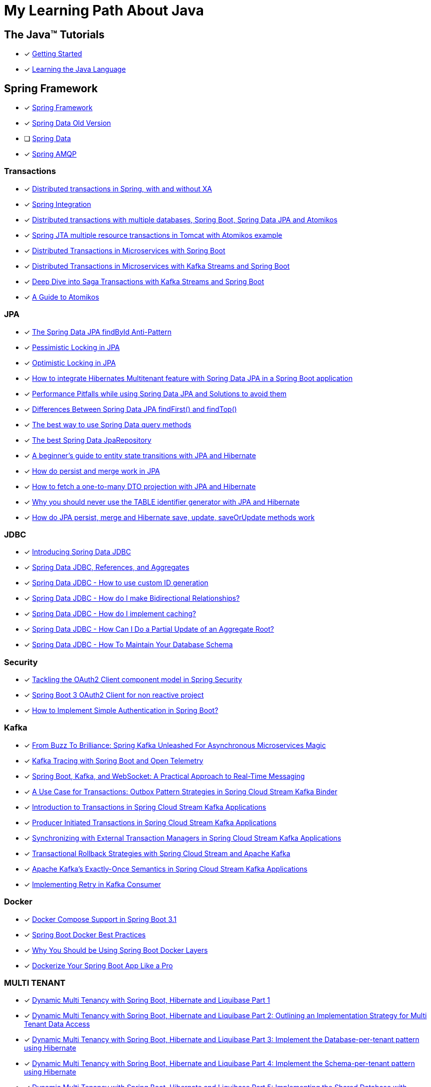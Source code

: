 = My Learning Path About Java

== The Java™ Tutorials
* [x] https://docs.oracle.com/javase/tutorial/getStarted/index.html[Getting Started]
* [x] https://docs.oracle.com/javase/tutorial/java/index.html[Learning the Java Language]

== Spring Framework
* [x] https://docs.spring.io/spring-framework/reference/[Spring Framework]
* [x] [.text-decoration-line-through]#https://docs.spring.io/spring-data/commons/docs/current/reference/html[Spring Data Old Version]#
* [ ] https://docs.spring.io/spring-data/commons/reference/index.html[Spring Data]
* [x] https://docs.spring.io/spring-amqp/docs/current/reference/html/[Spring AMQP]

=== Transactions

* [x] https://www.infoworld.com/article/2077963/distributed-transactions-in-spring--with-and-without-xa.html[Distributed transactions in Spring, with and without XA]
* [x] https://www.atomikos.com/Documentation/SpringIntegration[Spring Integration]
* [x] https://www.atomikos.com/Blog/DistributedTransactionsWithMultipleDatabasesSpringBootSpringDataJPAAndAtomikos[Distributed transactions with multiple databases, Spring Boot, Spring Data JPA and Atomikos]
* [x] https://www.atomikos.com/Blog/SpringJTAMultipleResourceTransactionsInTomcatWithAtomikosExample[Spring JTA multiple resource transactions in Tomcat with Atomikos example]
* [x] https://piotrminkowski.com/2020/06/19/distributed-transactions-in-microservices-with-spring-boot/[Distributed Transactions in Microservices with Spring Boot]
* [x] https://piotrminkowski.com/2022/01/24/distributed-transactions-in-microservices-with-kafka-streams-and-spring-boot/[Distributed Transactions in Microservices with Kafka Streams and Spring Boot]
* [x] https://piotrminkowski.com/2022/02/07/deep-dive-into-saga-transactions-with-kafka-streams-and-spring-boot/[Deep Dive into Saga Transactions with Kafka Streams and Spring Boot]
* [x] https://www.baeldung.com/java-atomikos[A Guide to Atomikos]

=== JPA
* [x] https://vladmihalcea.com/spring-data-jpa-findbyid/[The Spring Data JPA findById Anti-Pattern]
* [x] https://www.baeldung.com/jpa-pessimistic-locking[Pessimistic Locking in JPA]
* [x] https://www.baeldung.com/jpa-optimistic-locking[Optimistic Locking in JPA]
* [x] https://spring.io/blog/2022/07/31/how-to-integrate-hibernates-multitenant-feature-with-spring-data-jpa-in-a-spring-boot-application/[How to integrate Hibernates Multitenant feature with Spring Data JPA in a Spring Boot application]
* [x] https://medium.com/@majbahbuet08/performance-pitfalls-while-using-spring-data-jpa-and-solutions-to-avoid-them-5eb4ee3fe4ea[Performance Pitfalls while using Spring Data JPA and Solutions to avoid them]
* [x] https://www.baeldung.com/spring-data-jpa-findfirst-vs-findtop[Differences Between Spring Data JPA findFirst() and findTop()]
* [x] https://vladmihalcea.com/spring-data-query-methods/[The best way to use Spring Data query methods]
* [x] https://vladmihalcea.com/best-spring-data-jparepository/[The best Spring Data JpaRepository]
* [x] https://vladmihalcea.com/a-beginners-guide-to-jpa-hibernate-entity-state-transitions/[A beginner’s guide to entity state transitions with JPA and Hibernate]
* [x] https://vladmihalcea.com/jpa-persist-and-merge/[How do persist and merge work in JPA]
* [x] https://vladmihalcea.com/one-to-many-dto-projection-hibernate/[How to fetch a one-to-many DTO projection with JPA and Hibernate]
* [x] https://vladmihalcea.com/why-you-should-never-use-the-table-identifier-generator-with-jpa-and-hibernate/[Why you should never use the TABLE identifier generator with JPA and Hibernate]
* [x] https://vladmihalcea.com/jpa-persist-merge-hibernate-save-update-saveorupdate/[How do JPA persist, merge and Hibernate save, update, saveOrUpdate methods work]

=== JDBC

* [x] https://spring.io/blog/2018/09/17/introducing-spring-data-jdbc/[Introducing Spring Data JDBC]
* [x] https://spring.io/blog/2018/09/24/spring-data-jdbc-references-and-aggregates/[Spring Data JDBC, References, and Aggregates]
* [x] https://spring.io/blog/2021/09/09/spring-data-jdbc-how-to-use-custom-id-generation/[Spring Data JDBC - How to use custom ID generation]
* [x] https://spring.io/blog/2021/09/22/spring-data-jdbc-how-do-i-make-bidirectional-relationships/[Spring Data JDBC - How do I make Bidirectional Relationships?]
* [x] https://spring.io/blog/2021/10/18/spring-data-jdbc-how-do-i-implement-caching/[Spring Data JDBC - How do I implement caching?]
* [x] https://spring.io/blog/2022/01/20/spring-data-jdbc-how-can-i-do-a-partial-update-of-an-aggregate-root/[Spring Data JDBC - How Can I Do a Partial Update of an Aggregate Root?]
* [x] https://spring.io/blog/2023/08/29/spring-data-jdbc-how-to-maintain-your-database-schema/[Spring Data JDBC - How To Maintain Your Database Schema]

=== Security

* [x] https://spring.io/blog/2023/08/22/tackling-the-oauth2-client-component-model-in-spring-security/[Tackling the OAuth2 Client component model in Spring Security]
* [x] https://neuw.medium.com/spring-boot-3-oauth2-client-for-servlets-based-project-1343de8bab34[Spring Boot 3 OAuth2 Client for non reactive project]
* [x] https://www.tutorialspoint.com/how-to-implement-simple-authentication-in-spring-boot[How to Implement Simple Authentication in Spring Boot?]

=== Kafka

* [x] https://www.felpfe.com/2023/08/24/from-buzz-to-brilliance-spring-kafka-unleashed-for-asynchronous-microservices-magic/[From Buzz To Brilliance: Spring Kafka Unleashed For Asynchronous Microservices Magic ]
* [x] https://piotrminkowski.com/2023/11/15/kafka-tracing-with-spring-boot-and-open-telemetry/[Kafka Tracing with Spring Boot and Open Telemetry]
* [x] https://umar-fajar14.medium.com/spring-boot-kafka-and-websocket-a-practical-approach-to-real-time-messaging-6169f5995fe1[Spring Boot, Kafka, and WebSocket: A Practical Approach to Real-Time Messaging]
* [x] https://spring.io/blog/2023/10/24/a-use-case-for-transactions-adapting-to-transactional-outbox-pattern/[A Use Case for Transactions: Outbox Pattern Strategies in Spring Cloud Stream Kafka Binder]
* [x] https://spring.io/blog/2023/09/27/introduction-to-transactions-in-spring-cloud-stream-kafka-applications[Introduction to Transactions in Spring Cloud Stream Kafka Applications]
* [x] https://spring.io/blog/2023/09/28/producer-initiated-transactions-in-spring-cloud-stream-kafka-applications[Producer Initiated Transactions in Spring Cloud Stream Kafka Applications]
* [x] https://spring.io/blog/2023/10/04/synchronizing-with-external-transaction-managers-in-spring-cloud-stream/[Synchronizing with External Transaction Managers in Spring Cloud Stream Kafka Applications]
* [x] https://spring.io/blog/2023/10/11/transactional-rollback-strategies-with-spring-cloud-stream-and-apache-kafka/[Transactional Rollback Strategies with Spring Cloud Stream and Apache Kafka]
* [x] https://spring.io/blog/2023/10/16/apache-kafkas-exactly-once-semantics-in-spring-cloud-stream-kafka[Apache Kafka’s Exactly-Once Semantics in Spring Cloud Stream Kafka Applications]
* [x] https://www.baeldung.com/spring-retry-kafka-consumer[Implementing Retry in Kafka Consumer]

=== Docker

* [x] https://spring.io/blog/2023/06/21/docker-compose-support-in-spring-boot-3-1/[Docker Compose Support in Spring Boot 3.1]
* [x] https://mydeveloperplanet.com/2022/12/14/spring-boot-docker-best-practices/[Spring Boot Docker Best Practices]
* [x] https://springframework.guru/why-you-should-be-using-spring-boot-docker-layers/[Why You Should be Using Spring Boot Docker Layers]
* [x] https://medium.com/@anilfromdit/dockerize-your-spring-boot-app-like-a-pro-d1dd0ef37b79[Dockerize Your Spring Boot App Like a Pro]

=== MULTI TENANT

* [x] https://callistaenterprise.se/blogg/teknik/2020/09/19/multi-tenancy-with-spring-boot-part1/[Dynamic Multi Tenancy with Spring Boot, Hibernate and Liquibase Part 1]
* [x] https://callistaenterprise.se/blogg/teknik/2020/09/20/multi-tenancy-with-spring-boot-part2/[Dynamic Multi Tenancy with Spring Boot, Hibernate and Liquibase Part 2: Outlining an Implementation Strategy for Multi Tenant Data Access]
* [x] https://callistaenterprise.se/blogg/teknik/2020/10/03/multi-tenancy-with-spring-boot-part3/[Dynamic Multi Tenancy with Spring Boot, Hibernate and Liquibase Part 3: Implement the Database-per-tenant pattern using Hibernate]
* [x] https://callistaenterprise.se/blogg/teknik/2020/10/10/multi-tenancy-with-spring-boot-part4/[Dynamic Multi Tenancy with Spring Boot, Hibernate and Liquibase Part 4: Implement the Schema-per-tenant pattern using Hibernate]
* [x] https://callistaenterprise.se/blogg/teknik/2020/10/17/multi-tenancy-with-spring-boot-part5/[Dynamic Multi Tenancy with Spring Boot, Hibernate and Liquibase Part 5: Implementing the Shared Database with Discriminator Column pattern using Hibernate Filters]
* [x] https://callistaenterprise.se/blogg/teknik/2020/10/24/multi-tenancy-with-spring-boot-part6/[Dynamic Multi Tenancy with Spring Boot, Hibernate and Liquibase Part 6: Implementing the Shared Database with Discriminator Column pattern using Postgres Row Level Security]
* [x] https://callistaenterprise.se/blogg/teknik/2022/03/26/multi-tenancy-with-spring-boot-part7/[Dynamic Multi Tenancy with Spring Boot, Hibernate and Liquibase Part 7: Combining the Shared Database pattern with Database per Group of Tenants (a.k.a. Shard) for additional scalability]
* [x] https://callistaenterprise.se/blogg/teknik/2023/05/22/multi-tenancy-with-spring-boot-part8/[Dynamic Multi Tenancy with Spring Boot, Hibernate and Liquibase Part 8: Shared Database pattern with Hibernate 6]

=== TESTCONTAINERS

* [x] https://spring.io/blog/2023/06/23/improved-testcontainers-support-in-spring-boot-3-1/[Improved Testcontainers Support in Spring Boot 3.1]
* [x] https://info.michael-simons.eu/2023/07/27/the-best-way-to-use-testcontainers-from-your-spring-boot-tests/[THE BEST WAY TO USE TESTCONTAINERS FROM YOUR SPRING BOOT TESTS!]
* [x] https://martinelli.ch/testing-spring-boot-jms-with-artemis-and-testcontainers/[Testing Spring Boot JMS with ActiveMQ Artemis and Testcontainers]
* [x] https://maciejwalkowiak.com/blog/testcontainers-spring-boot-setup/[The best way to use Testcontainers with Spring Boot]
* [x] https://www.infoq.com/news/2023/07/enhanced-testcontainers-support/[Enhanced Testcontainers and Development-Time Containers Support in Spring Boot 3.1]

=== Cache
* [x] https://www.baeldung.com/spring-cache-tutorial[A Guide To Caching in Spring]
* [x] https://www.baeldung.com/spring-boot-caffeine-spring-get-all-keys[Get All Cached Keys with Caffeine Cache in Spring Boot]

=== Related Articles
* [x] https://docs.spring.io/spring-data/jpa/docs/current/api/org/springframework/data/jpa/repository/query/QueryUtils.html[QueryUtils]
* [x] https://docs.spring.io/spring-framework/docs/6.0.10/javadoc-api/org/springframework/beans/BeanUtils.html[Class BeanUtils]
* [x] https://docs.spring.io/spring-framework/docs/6.0.10/javadoc-api/org/springframework/core/Conventions.html[Class Conventions]
* [x] https://docs.spring.io/spring-framework/docs/current/javadoc-api/org/springframework/context/annotation/ClassPathScanningCandidateComponentProvider.html[Class ClassPathScanningCandidateComponentProvider]
* [x] https://docs.spring.io/spring-framework/docs/current/javadoc-api/constant-values.html[Constant Field Values]
* [x] https://spring.io/blog/2014/12/02/latest-jackson-integration-improvements-in-spring[Latest Jackson integration improvements in Spring]
* [x] https://spring.io/blog/2016/04/13/overriding-dependency-versions-with-spring-boot/[Overriding Dependency Versions with Spring Boot]
* [x] https://developers.redhat.com/articles/2023/10/19/containerize-spring-boot-application-podman-desktop#[Containerize a Spring Boot application with Podman Desktop]
* [x] https://sudarshandoiphode.hashnode.dev/understanding-the-power-of-responseentityt-in-spring-framework[Understanding the Power of ResponseEntity<T> in Spring Framework]
* [x] https://digma.ai/blog/the-spring-way-of-doing-things-9-ways-to-improve-your-spring-boot-skills/[THE “SPRING WAY” OF DOING THINGS: 9 WAYS TO IMPROVE YOUR SPRING BOOT SKILLS]
* [x] https://spring.io/blog/2023/06/19/spring-boot-31-connectiondetails-abstraction/[Spring Boot 3.1's ConnectionDetails abstraction]
* [x] https://spring.io/blog/2023/07/13/new-in-spring-6-1-restclient/[New in Spring 6.1: RestClient]
* [x] https://mydeveloperplanet.com/2023/10/04/how-to-generate-spring-properties-documentation/[How to Generate Spring Properties Documentation]
* [x] https://mydeveloperplanet.com/2023/09/06/spring-boot-configuration-properties-explained/[Spring Boot Configuration Properties Explained]
* [x] https://towardsdev.com/data-transfer-object-dto-in-spring-boot-c00678cc5946[Data Transfer Object (DTO) in Spring Boot]
* [x] https://javatechonline.com/spring-ai-reference/[Spring AI Reference]
* [x] https://spring.io/blog/2022/10/11/embracing-virtual-threads/[Embracing Virtual Threads]
* [x] https://spring.io/blog/2023/08/31/this-is-the-beginning-of-the-end-of-the-n-1-problem-introducing-single-query/[This is the Beginning of the End of the N+1 Problem: Introducing Single Query Loading.]
* [x] https://www.baeldung.com/spring-webflux-backpressure[Backpressure Mechanism in Spring WebFlux]
* [x] https://spring.io/blog/2023/09/22/simplified-event-externalization-with-spring-modulith/[Simplified Event Externalization with Spring Modulith]
* [x] https://medium.com/@satanjim/how-we-reduced-the-memory-consumption-of-spring-boot-application-over-40-for-the-development-c8a5813fac23[How we reduced the memory consumption of spring boot application over 40% for the development environment]
* [x] https://auth0.com/blog/java-spring-boot-microservices/[Java Microservices with Spring Boot and Spring Cloud]
* [x] https://spring.io/blog/2023/09/20/hello-java-21/[Hello, Java 21]
* [x] https://stackoverflow.com/questions/76416798/why-does-autoconfiguration-use-proxybeanmethods-false-autoconfigurebefore[Why does @AutoConfiguration use proxyBeanMethods = false, @AutoConfigureBefore, @AutoConfigureAfter]
* [x] https://stackoverflow.com/questions/70455585/why-i-always-get-singleton-bean-even-if-i-use-proxybeanmethods-false[why I always get singleton bean, even if I use proxyBeanMethods = false?]
* [x] https://medium.com/cloud-native-daily/elk-spring-boot-a-guide-to-local-configuration-b6d9fa7790f6[ELK + Spring Boot: A Guide to Local Configuration]
* [x] https://digma.ai/blog/key-changes-in-observability-in-spring-boot-3-2/[KEY IMPROVEMENTS AND CHANGES IN OBSERVABILITY FOR SPRING BOOT 3.2]
* [x] https://auth0.com/blog/how-to-build-a-graphql-api-with-spring-boot/[How to Build a GraphQL API with Spring Boot]
* [x] https://www.baeldung.com/spring-webclient-json-custom-deserialization[Custom JSON Deserialization Using Spring WebClient]
* [x] https://spring.io/blog/2023/03/28/context-propagation-with-project-reactor-1-the-basics[Context Propagation with Project Reactor 1 - The Basics]
* [x] https://spring.io/blog/2023/03/29/context-propagation-with-project-reactor-2-the-bumpy-road-of-spring-cloud[Context Propagation with Project Reactor 2 - The bumpy road of Spring Cloud Sleuth]
* [x] https://spring.io/blog/2023/03/30/context-propagation-with-project-reactor-3-unified-bridging-between-reactive[Context Propagation with Project Reactor 3 - Unified Bridging between Reactive and Imperative]
* [x] https://piotrminkowski.com/2020/08/04/guide-to-building-spring-boot-library/[Guide to building Spring Boot library]
* [x] https://piotrminkowski.com/2021/01/13/spring-boot-tips-tricks-and-techniques/[Spring Boot Tips, Tricks and Techniques]
* [x] https://piotrminkowski.com/2017/05/08/jpa-caching-with-hazelcast-hibernate-and-spring-boot/[JPA caching with Hazelcast, Hibernate and Spring Boot]
* [x] https://piotrminkowski.com/2024/03/04/rotate-ssl-certificates-with-openshift-and-spring-boot/[Rotate SSL Certificates with OpenShift and Spring Boot]
* [x] https://spring.io/guides/gs/gateway[Building a Gateway]
* [x] https://garnier.wf/blog/2024/02/12/spring-auth-server-tokens.html[Spring Authorization Server customization]
* [x] https://vladmihalcea.com/spring-transaction-best-practices/[Spring Transaction Best Practices]
* [x] https://www.sivalabs.in/spring-boot-3-error-reporting-using-problem-details/[Spring Boot 3 : Error Responses using Problem Details for HTTP APIs]
* [x] https://www.baeldung.com/spring-log4j2-config-per-profile[Different Log4j2 Configurations per Spring Profile]
* [x] https://www.baeldung.com/spring-boot-logback-log4j2[Spring Boot Logback and Log4j2 Extensions]
* [x] https://www.baeldung.com/spring-boot-fix-the-no-main-manifest-attribute[Fixing the No Main Manifest Attribute in Spring Boot]
* [x] https://www.baeldung.com/spring-boot-load-multiple-yaml-configuration-files[Loading Multiple YAML Configuration Files in Spring Boot]
* [x] https://spring.io/blog/2024/03/15/hypermedia-and-browser-enhancement[Hypermedia and Browser Enhancement]
* [x] https://www.baeldung.com/spring-extract-custom-header-request[Extracting a Custom Header From the Request]
* [x] https://www.baeldung.com/webclient-stream-large-byte-array-to-file[Stream Large Byte[\] to File With WebClient]
* [x] https://www.baeldung.com/java-extract-values-assertj[https://www.baeldung.com/java-extract-values-assertj]
* [x] https://www.baeldung.com/spring-data-3-crud-repository-interfaces[New CRUD Repository Interfaces in Spring Data 3]
* [x] https://www.baeldung.com/spring-boot-enum-mapping[Enum Mapping in Spring Boot]
* [x] https://www.baeldung.com/uuid-vs-sequential-id-as-primary-key[UUID vs. Sequential ID as Primary Key]
* [x] https://github.com/spring-projects/spring-framework/issues/25346[Support @ControllerAdvice on @Bean factory method #25346]
* [x] https://vkuzel.com/log-requests-and-responses-including-body-in-spring-boot[Log requests and responses including body in Spring Boot]
* [x] https://github.com/spring-projects/spring-framework/pull/24533[Repeatable Read HttpServletRequest InputStream #24533]

=== Spring Tips

* [x] https://www.youtube.com/watch?v=5YdjBWSGtbE[Spring Tips: Spring's Application Event Subsystem]
* [x] https://www.youtube.com/watch?v=dMhpDdR6nHw[Spring Tips: Spring Boot 3.2]
* [x] https://www.youtube.com/watch?v=aUm5WZjh8RA[Spring Tips: the road to Spring Boot 3: Spring Framework 6]
* [x] https://www.youtube.com/watch?v=FWJ3IzQp0fk[Spring Tips: CQRS and Axon Framework]
* [x] https://www.youtube.com/watch?v=mOLfjfPm8u8[Spring Tips: Spring Boot Testjars]
* [x] https://www.youtube.com/watch?v=aNKDoiOUo9M[Spring Tips: Spring AI]
* [x] https://www.youtube.com/watch?v=rt_cUtb8LnQ[Spring Tips: DataSources]
* [x] https://www.youtube.com/watch?v=8VJ_dSdV3pY[Spring Tips: Making the Joyful Jump to Java 21]
* [x] https://www.youtube.com/watch?v=srBYXhhLVV4[Spring Tips: Spring Data JDBC]
* [x] https://www.youtube.com/watch?v=Yh8t04NG_K4[Spring Tips: The Spring Authorization Server]
* [x] https://www.youtube.com/watch?v=p3aLjH2VPzU[Spring Tips: the Spring Authorization Server: securing SPAs and messaging flows]
* [x] https://www.youtube.com/watch?v=GVsKQ4dp_pQ[Spring Tips: the Spring Authorization Server: durability of data]
* [x] https://www.youtube.com/watch?v=ykEK2xuJrN8[Spring Tips: go fast with Spring Boot 3.1]
* [x] https://www.youtube.com/watch?v=PsNNGuLi0ns[Spring Tips: Configuration]
* [x] https://www.youtube.com/watch?v=dmdkJ3ZmT5E[Spring Tips: Spring Batch Remote Partitioning, your easy button for data scale!]

=== Videos

* [x] https://www.youtube.com/watch?v=kWb-orCsCM0[Development-time containers with Spring Boot 3.1]
* [x] https://www.youtube.com/watch?v=bbzek2j3Yz0[Build a ChatGPT clone with Spring Boot, LangChain, and React in 20 minutes]
* [x] https://www.youtube.com/watch?v=0QVdJcxGf1M[Generate Dynamic Websites using ChatGPT and Spring AI]
* [x] https://www.youtube.com/watch?v=74AEVZOBL88[How To Log Outgoing HTTP Requests with Spring Rest Client and Spring Boot 3]
* [x] https://www.youtube.com/watch?v=jOTn6N-8iKc[Build an AI-powered scheduling app with Spring Boot and Timefold]
* [x] https://www.youtube.com/watch?v=RoAyxO_0IxM[Getting Started with Spring AI and Azure Open AI]
* [x] https://www.youtube.com/watch?v=MlmHrbcNouc[DataSources]
* [x] https://www.youtube.com/watch?v=0P8UU5vkvI8[Dr. Mark Pollack, lead of the new Spring AI project]
* [x] https://www.youtube.com/watch?v=7K6YPRUtBkQ[Generating Images with Spring AI]
* [x] https://www.youtube.com/watch?v=oHPNpgy21Rk[Spring Boot Apache Pulsar | Producer & Consumer Hands-On Example | Javatechie]
* [x] https://www.youtube.com/watch?v=exqfB1WaqIw[Performance oriented Spring Data JPA & Hibernate by Maciej Walkowiak]
* [x] https://www.youtube.com/watch?v=5tTp3kW0Y8M[How To Log Incoming HTTP Requests with Spring Boot 3]

=== Source reference

* [x] https://github.com/spring-projects-experimental/spring-boot-testjars[spring-boot-testjars]
* [x] https://github.com/schauder/talk-spring-data-jdbc[talk-spring-data-jdbc]
* [x] https://github.com/spring-tips[Spring Tips]
* [x] https://github.com/coffee-software-show[the Coffee Software Show]

== Locking

* [x] https://blog.devgenius.io/pessimistic-lock-in-spring-boot-a3c44055be0f[Pessimistic Lock in Spring Boot]
* [x] https://vladmihalcea.com/2pl-two-phase-locking/[How does the 2PL (Two-Phase Locking) algorithm work]

== Articles

* [x] https://docs.oracle.com/cd/E83833_01/bigData.Doc/data_processing_onPrem/src/rdp_config_dates.html[Date format configuration]
* [x] https://docs.oracle.com/javase/7/docs/api/java/text/SimpleDateFormat.html[SimpleDateFormat]
* [x] https://piotrminkowski.com/2022/01/05/useful-unknown-java-features/[Useful & Unknown Java Features]
* [x] https://piotrminkowski.com/2023/01/30/useful-unknown-java-libraries/[Useful & Unknown Java Libraries]
* [x] https://piotrminkowski.com/2019/10/04/overview-of-java-stream-api-extensions/[Overview of Java Stream API Extensions]
* [x] https://www.infoworld.com/article/3709690/what-is-object-oriented-programming-the-everyday-programming-style.html[Intro to OOP: The everyday programming style]
* [x] https://www.infoq.com/articles/data-oriented-programming-java/[Data Oriented Programming in Java]
* [x] https://www.baeldung.com/jackson-json-view-annotation[Jackson JSON Views]
* [x] https://www.baeldung.com/cs/statically-vs-dynamically-typed-languages[Statically Typed vs Dynamically Typed Languages]
* [x] https://www.baeldung.com/cs/compile-load-execution-time[Compile Time vs. Load Time vs. Execution Time]
* [x] https://www.baeldung.com/cs/race-conditions[What Is a Race Condition?]
* [x] https://docs.oracle.com/javase/8/docs/technotes/guides/language/type-inference-generic-instance-creation.html[Type Inference for Generic Instance Creation]
* [x] https://www.baeldung.com/cqrs-event-sourcing-java[CQRS and Event Sourcing in Java]
* [x] https://www.infoworld.com/article/3276354/string-comparisons-in-java.html[String comparisons in Java]
* [x] https://www.infoworld.com/article/3268983/java-challengers-1-method-overloading-in-the-jvm.html[Method overloading in the JVM]
* [x] https://www.infoworld.com/article/3700054/all-about-java-class-loaders.html[All about Java class loaders]
* [x] https://www.infoworld.com/article/3687234/how-to-use-callbacks-in-java.html[How to use callbacks in Java]
* [x] https://mariadb.com/resources/blog/benchmark-jdbc-connectors-and-java-21-virtual-threads/[Benchmark JDBC connectors and Java 21 virtual threads]
* [x] https://mydeveloperplanet.com/2017/11/16/java-9-collections-streams/[Java 9: Collections, Streams]
* [x] https://mydeveloperplanet.com/2020/03/24/what-is-your-test-quality/[What Is Your Test Quality?]
* [x] https://www.infoworld.com/article/2925720/elementary-java-language-features.html[Elementary Java language features]
* [x] https://blog.frankel.ch/backpressure-reactive-systems/[Backpressure in Reactive Systems]
* [x] https://www.baeldung.com/java-pojo-class[What Is a Pojo Class?]
* [x] https://www.infoworld.com/article/3336222/java-challengers-6-thread-behavior-in-the-jvm.html[Thread behavior in the JVM]
* [x] https://www.infoworld.com/article/3512039/does-java-pass-by-reference-or-pass-by-value.html[Does Java pass by reference or pass by value?]
* [x] https://digma.ai/blog/25-reasons-java-is-still-around-in-2023/[25 REASONS WHY JAVA IS STILL AROUND IN 2023]
* [x] https://www.baeldung.com/java-exceptions-performance[Performance Effects of Exceptions in Java]
* [x] https://www.baeldung.com/cs/runtime-vs-compile-time[Runtime vs. Compile Time]
* [x] https://www.baeldung.com/spring-6-ahead-of-time-optimizations[Ahead of Time Optimizations in Spring 6]
* [x] https://www.baeldung.com/java-logging-intro[Introduction to Java Logging]
* [x] https://www.baeldung.com/java-comparing-string-to-enum[Comparing a String to an Enum Value in Java]
* [x] https://www.baeldung.com/java-mapstruct-nested-mapping[Use Mapper in Another Mapper with Mapstruct and Java]
* [x] https://www.baeldung.com/rest-vs-graphql-vs-grpc[REST vs. GraphQL vs. gRPC – Which API to Choose?]
* [x] https://www.adam-bien.com/roller/abien/entry/service_s_new_serviceimpl_why[Service s = new ServiceImpl() - Why You Are Doing That?]
* [x] https://softwareengineering.stackexchange.com/questions/150045/what-is-the-point-of-having-every-service-class-have-an-interface[What is the point of having every service class have an interface? [duplicate\]]
* [x] https://github.com/swagger-api/swagger-core/issues/3323[Generic Response Types #3323]
* [x] https://en.wikipedia.org/wiki/JDBC_driver[JDBC driver]

== Java Service Provider Interface (SPI)
* [ ] https://docs.oracle.com/javase/tutorial/ext/basics/index.html[Lesson: Creating and Using Extensions]
* [x] https://docs.oracle.com/en/java/javase/17/docs/api/java.base/java/util/ServiceLoader.html[ServiceLoader]
* [x] https://blog.frankel.ch/migrating-serviceloader-java-9-module-system/[Migrating the ServiceLoader to the Java 9 module system]

== Source Reference
* [x] https://medium.com/@jojoooo/exploring-a-base-spring-boot-application-with-java-21-virtual-thread-spring-security-flyway-c0fde13c1eca[A Comprehensive guide to Spring Boot 3.2 with Java 21, Virtual Threads, Spring Security, PostgreSQL, Flyway, Caching, Micrometer, Opentelemetry, JUnit 5, RabbitMQ, Keycloak Integration, and More! (10/17)]
* [x] https://github.com/laech/java-stacksrc[java-stacksrc]
* [x] https://github.com/jonatan-ivanov/teahouse[Teahouse]
* [x] https://github.com/skinny85/jilt[Jilt]
* [x] https://github.com/maciejwalkowiak/wiremock-spring-boot[WireMock Spring Boot]
* [x] https://github.com/hardikSinghBehl/just-another-testcontainer-integration[Just another Testcontainer integration]
* [x] https://github.com/LogNet/grpc-spring-boot-starter[Spring boot starter for gRPC framework]
* [x] https://github.com/kiberohrannik/webflux-log[webflux-log]
* [x] https://github.com/wimdeblauwe/error-handling-spring-boot-starter[error-handling-spring-boot-starter]

== Java Language Updates

* [x] https://docs.oracle.com/en/java/javase/17/language/index.html#Java-Platform%2C-Standard-Edition[Java Version 17]
* [x] https://www.infoq.com/articles/java-local-variable-type-inference/[Java Feature Spotlight: Local Variable Type Inference]
* [x] https://www.infoq.com/articles/java-text-blocks/[Java Feature Spotlight: Text Blocks]
* [x] https://www.infoq.com/articles/java-14-feature-spotlight/[Java 14 Feature Spotlight: Records]
* [x] https://www.infoq.com/articles/java-sealed-classes/[Java Feature Spotlight: Sealed Classes]
* [x] https://www.infoq.com/articles/java-pattern-matching/[Java Feature Spotlight: Pattern Matching]
* [x] https://openjdk.org/projects/amber/guides/lvti-style-guide[Local Variable Type Inference]
* [x] https://openjdk.org/projects/amber/design-notes/patterns/pattern-matching-for-java[Pattern Matching for Java]
* [x] https://piotrminkowski.com/2021/02/01/new-developer-friendly-features-after-java-8/[New Features After Java 8]
* [x] https://advancedweb.hu/a-categorized-list-of-all-java-and-jvm-features-since-jdk-8-to-21/[A categorized list of all Java and JVM features since JDK 8 to 21]
* [x] https://docs.oracle.com/en/java/javase/21/core/foreign-function-and-memory-api.html[Foreign Function and Memory API]
* [x] https://docs.oracle.com/en/java/javase/21/core/virtual-threads.html[Virtual Threads]

== Java Magazine

* [x] https://blogs.oracle.com/javamagazine/post/curly-braces-java-git-monorepo[Curly Braces #1: Java and a project monorepo]
* [x] https://www.dell.com/en-us/blog/non-inclusive-text-in-source-code-a-developers-journey/[Non-inclusive Text in Source Code – a Developer’s Journey]
* [x] https://blogs.oracle.com/javamagazine/post/designing-and-implementing-a-library[Designing and Implementing a Library]

== Vaadin

* [x] https://www.youtube.com/watch?v=bxy2JgqqKDU[Spring Boot Web App Tutorial (Java) | Full Course]

== Algorithms / Data Structures

* [x] https://github.com/girliemac/a-picture-is-worth-a-1000-words/tree/main/algorithms[Algorithms / Data Structures]

== Reference
* [x] https://www.sqltutorial.org/sql-window-functions/[SQL Window Functions]
* [x] https://semver.org/lang/vi/[Semantic Versioning 2.0.0]